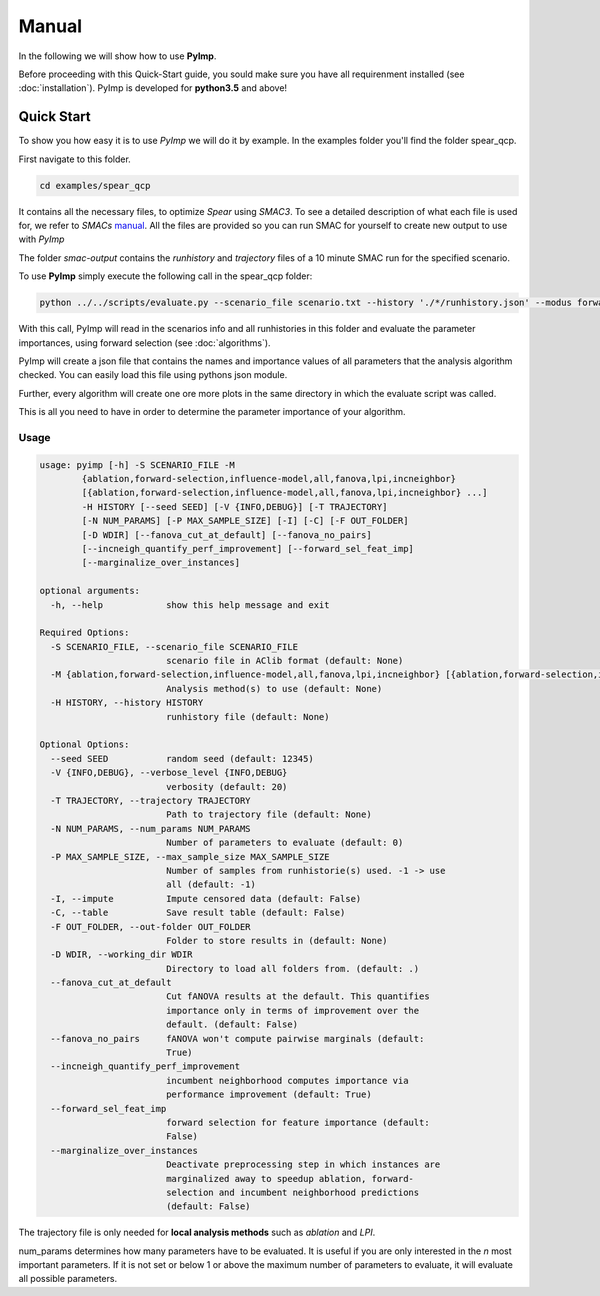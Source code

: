 Manual
======
.. role:: bash(code)
    :language: bash


In the following we will show how to use **PyImp**.

Before proceeding with this Quick-Start guide, you sould make sure you have all requirenment installed (see :doc:`installation`).
PyImp is developed for **python3.5** and above!

.. _quick:

Quick Start
-----------

To show you how easy it is to use *PyImp* we will do it by example.
In the examples folder you'll find the folder spear_qcp.

First navigate to this folder.

.. code-block:: bash

    cd examples/spear_qcp

It contains all the necessary files, to optimize *Spear* using *SMAC3*.
To see a detailed description of what each file is used for, we refer to *SMACs* `manual <https://automl.github.io/SMAC3/stable/manual.html#spear-qcp>`_. All the files are provided so you can run SMAC for yourself to create new output to use with *PyImp*

The folder *smac-output* contains the *runhistory* and *trajectory* files of a 10 minute
SMAC run for the specified scenario.

To use **PyImp** simply execute the following call in the spear_qcp folder:

.. code-block:: bash

    python ../../scripts/evaluate.py --scenario_file scenario.txt --history './*/runhistory.json' --modus forward-selection

With this call, PyImp will read in the scenarios info and all runhistories in this folder and evaluate the parameter importances,
using forward selection (see :doc:`algorithms`).

PyImp will create a json file that contains the names and importance values of all parameters that the analysis algorithm
checked. You can easily load this file using pythons json module.

Further, every algorithm will create one ore more plots in the same directory in which the evaluate script was called.


This is all you need to have in order to determine the parameter importance of your algorithm.

.. _opts:

Usage
_____

.. code-block:: bash

    usage: pyimp [-h] -S SCENARIO_FILE -M
            {ablation,forward-selection,influence-model,all,fanova,lpi,incneighbor}
            [{ablation,forward-selection,influence-model,all,fanova,lpi,incneighbor} ...]
            -H HISTORY [--seed SEED] [-V {INFO,DEBUG}] [-T TRAJECTORY]
            [-N NUM_PARAMS] [-P MAX_SAMPLE_SIZE] [-I] [-C] [-F OUT_FOLDER]
            [-D WDIR] [--fanova_cut_at_default] [--fanova_no_pairs]
            [--incneigh_quantify_perf_improvement] [--forward_sel_feat_imp]
            [--marginalize_over_instances]

    optional arguments:
      -h, --help            show this help message and exit

    Required Options:
      -S SCENARIO_FILE, --scenario_file SCENARIO_FILE
                            scenario file in AClib format (default: None)
      -M {ablation,forward-selection,influence-model,all,fanova,lpi,incneighbor} [{ablation,forward-selection,influence-model,all,fanova,lpi,incneighbor} ...], --modus {ablation,forward-selection,influence-model,all,fanova,lpi,incneighbor} [{ablation,forward-selection,influence-model,all,fanova,lpi,incneighbor} ...]
                            Analysis method(s) to use (default: None)
      -H HISTORY, --history HISTORY
                            runhistory file (default: None)

    Optional Options:
      --seed SEED           random seed (default: 12345)
      -V {INFO,DEBUG}, --verbose_level {INFO,DEBUG}
                            verbosity (default: 20)
      -T TRAJECTORY, --trajectory TRAJECTORY
                            Path to trajectory file (default: None)
      -N NUM_PARAMS, --num_params NUM_PARAMS
                            Number of parameters to evaluate (default: 0)
      -P MAX_SAMPLE_SIZE, --max_sample_size MAX_SAMPLE_SIZE
                            Number of samples from runhistorie(s) used. -1 -> use
                            all (default: -1)
      -I, --impute          Impute censored data (default: False)
      -C, --table           Save result table (default: False)
      -F OUT_FOLDER, --out-folder OUT_FOLDER
                            Folder to store results in (default: None)
      -D WDIR, --working_dir WDIR
                            Directory to load all folders from. (default: .)
      --fanova_cut_at_default
                            Cut fANOVA results at the default. This quantifies
                            importance only in terms of improvement over the
                            default. (default: False)
      --fanova_no_pairs     fANOVA won't compute pairwise marginals (default:
                            True)
      --incneigh_quantify_perf_improvement
                            incumbent neighborhood computes importance via
                            performance improvement (default: True)
      --forward_sel_feat_imp
                            forward selection for feature importance (default:
                            False)
      --marginalize_over_instances
                            Deactivate preprocessing step in which instances are
                            marginalized away to speedup ablation, forward-
                            selection and incumbent neighborhood predictions
                            (default: False)

The trajectory file is only needed for **local analysis methods** such as *ablation* and *LPI*.

num_params determines how many parameters have to be evaluated. It is useful if you are only interested in the *n* most
important parameters. If it is not set or below 1 or above the maximum number of parameters to evaluate, it will evaluate
all possible parameters.

